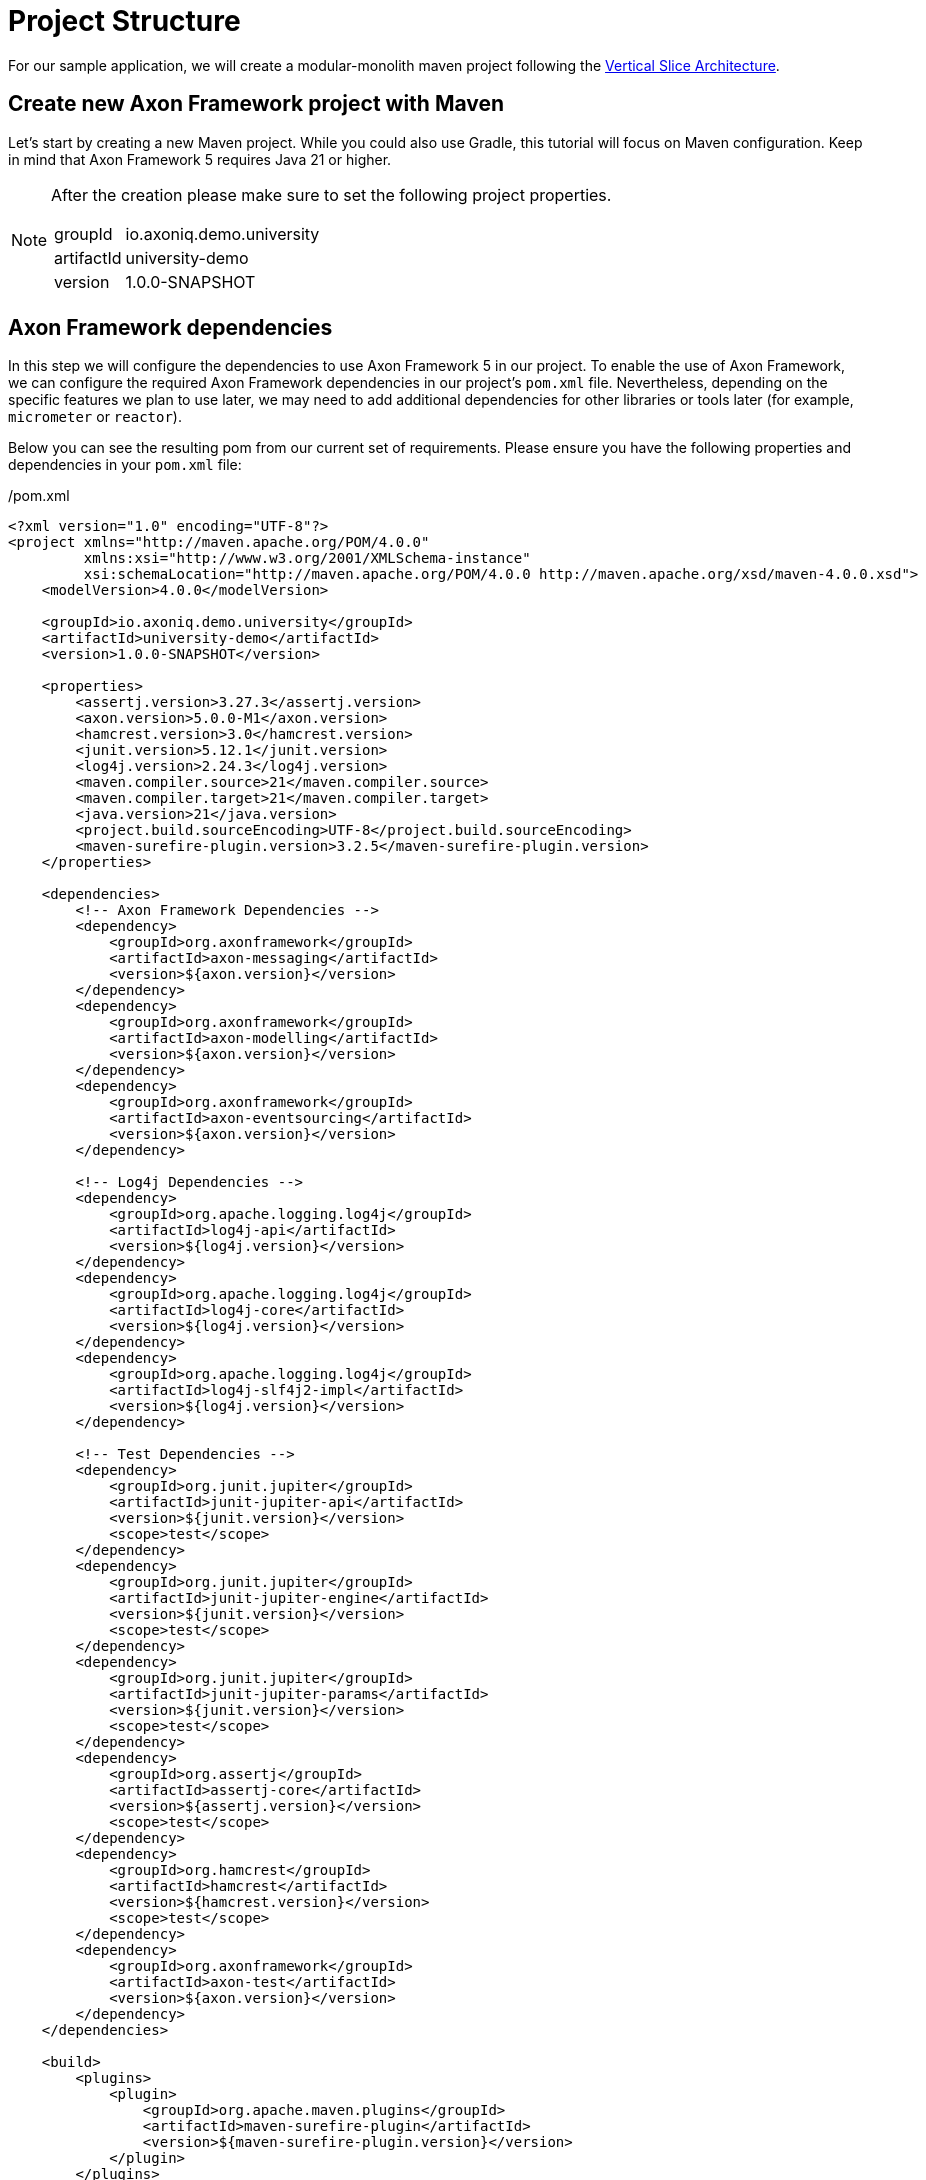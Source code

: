 = Project Structure

For our sample application, we will create a modular-monolith maven project following the link:https://www.baeldung.com/java-vertical-slice-architecture[Vertical Slice Architecture].

== Create new Axon Framework project with Maven

Let's start by creating a new Maven project.
While you could also use Gradle, this tutorial will focus on Maven configuration.
Keep in mind that Axon Framework 5 requires Java 21 or higher.

[NOTE]
====
After the creation please make sure to set the following project properties.

[horizontal]
groupId:: io.axoniq.demo.university
artifactId:: university-demo
version:: 1.0.0-SNAPSHOT
====

== Axon Framework dependencies

In this step we will configure the dependencies to use Axon Framework 5 in our project.
To enable the use of Axon Framework, we can configure the required Axon Framework dependencies in our project's `pom.xml` file.
Nevertheless, depending on the specific features we plan to use later, we may need to add additional dependencies for other libraries or tools later (for example, `micrometer` or `reactor`).

Below you can see the resulting pom from our current set of requirements.
Please ensure you have the following properties and dependencies in your `pom.xml` file:

[source,xml]
./pom.xml
----
<?xml version="1.0" encoding="UTF-8"?>
<project xmlns="http://maven.apache.org/POM/4.0.0"
         xmlns:xsi="http://www.w3.org/2001/XMLSchema-instance"
         xsi:schemaLocation="http://maven.apache.org/POM/4.0.0 http://maven.apache.org/xsd/maven-4.0.0.xsd">
    <modelVersion>4.0.0</modelVersion>

    <groupId>io.axoniq.demo.university</groupId>
    <artifactId>university-demo</artifactId>
    <version>1.0.0-SNAPSHOT</version>

    <properties>
        <assertj.version>3.27.3</assertj.version>
        <axon.version>5.0.0-M1</axon.version>
        <hamcrest.version>3.0</hamcrest.version>
        <junit.version>5.12.1</junit.version>
        <log4j.version>2.24.3</log4j.version>
        <maven.compiler.source>21</maven.compiler.source>
        <maven.compiler.target>21</maven.compiler.target>
        <java.version>21</java.version>
        <project.build.sourceEncoding>UTF-8</project.build.sourceEncoding>
        <maven-surefire-plugin.version>3.2.5</maven-surefire-plugin.version>
    </properties>

    <dependencies>
        <!-- Axon Framework Dependencies -->
        <dependency>
            <groupId>org.axonframework</groupId>
            <artifactId>axon-messaging</artifactId>
            <version>${axon.version}</version>
        </dependency>
        <dependency>
            <groupId>org.axonframework</groupId>
            <artifactId>axon-modelling</artifactId>
            <version>${axon.version}</version>
        </dependency>
        <dependency>
            <groupId>org.axonframework</groupId>
            <artifactId>axon-eventsourcing</artifactId>
            <version>${axon.version}</version>
        </dependency>

        <!-- Log4j Dependencies -->
        <dependency>
            <groupId>org.apache.logging.log4j</groupId>
            <artifactId>log4j-api</artifactId>
            <version>${log4j.version}</version>
        </dependency>
        <dependency>
            <groupId>org.apache.logging.log4j</groupId>
            <artifactId>log4j-core</artifactId>
            <version>${log4j.version}</version>
        </dependency>
        <dependency>
            <groupId>org.apache.logging.log4j</groupId>
            <artifactId>log4j-slf4j2-impl</artifactId>
            <version>${log4j.version}</version>
        </dependency>

        <!-- Test Dependencies -->
        <dependency>
            <groupId>org.junit.jupiter</groupId>
            <artifactId>junit-jupiter-api</artifactId>
            <version>${junit.version}</version>
            <scope>test</scope>
        </dependency>
        <dependency>
            <groupId>org.junit.jupiter</groupId>
            <artifactId>junit-jupiter-engine</artifactId>
            <version>${junit.version}</version>
            <scope>test</scope>
        </dependency>
        <dependency>
            <groupId>org.junit.jupiter</groupId>
            <artifactId>junit-jupiter-params</artifactId>
            <version>${junit.version}</version>
            <scope>test</scope>
        </dependency>
        <dependency>
            <groupId>org.assertj</groupId>
            <artifactId>assertj-core</artifactId>
            <version>${assertj.version}</version>
            <scope>test</scope>
        </dependency>
        <dependency>
            <groupId>org.hamcrest</groupId>
            <artifactId>hamcrest</artifactId>
            <version>${hamcrest.version}</version>
            <scope>test</scope>
        </dependency>
        <dependency>
            <groupId>org.axonframework</groupId>
            <artifactId>axon-test</artifactId>
            <version>${axon.version}</version>
        </dependency>
    </dependencies>

    <build>
        <plugins>
            <plugin>
                <groupId>org.apache.maven.plugins</groupId>
                <artifactId>maven-surefire-plugin</artifactId>
                <version>${maven-surefire-plugin.version}</version>
            </plugin>
        </plugins>
    </build>
</project>
----

== Project structure

We will design our project follows a *Vertical Slice Architecture* approach.
This approach organizes code around features (slices) rather than technical layers.
It aligns perfectly with the Event Modeling that we used to design our application and also with Axon Framework's architecture that is designed around messages.

Our project will follow this structure of packages:

[source]
----
📦 io.axoniq.demo.university
 ┣ 📂 faculty (bounded context)
 ┃ ┣ 📂 events (events shared across slices)
 ┃ ┣ 📂 write (command handling slices)
 ┃ ┃ ┣ 📂 createcourse
 ┃ ┃ ┣ 📂 changecoursecapacity
 ┃ ┃ ┣ 📂 subscribestudent
 ┃ ┃ ┗ 📂 ...
 ┃ ┣ 📂 read (query slices - FUTURE MILESTONES)
 ┃ ┗ 📂 automation (automation slices - FUTURE MILESTONES)
 ┣ 📂 shared (common code, like identifiers, exceptions, etc)
 ┗ 📂 ...
----

Each module (bounded context) is structured into three distinct types of slices (packages `write`, `read`, `automation`) and there are events (package `events`) between them.

Each slice contains the full implementation of a feature, from command definition to command handling and event publication.
This approach allows different slices to be implemented independently and in parallel.
You may even use different implementation styles / architectures inside certain slices.
You will also see that in this tutorial.

*Write Slices*
Contains commands that represent user intentions, define business rules through aggregates, produce domain events, and enforce invariants (for example `SubscribeStudent` command → `StudentSubscribed` event, with `SubscriptionsPerStudentNotExceedMax` rule).

*Read Slices [FOR THE FUTURE MILESTONES]*
Implements queries and read models optimized for specific use cases, with projectors that transform events into queryable state (for example `GetSubscriptionsByStudentId` query → `StudentSubscriptionsReadModel`).

*Automation Slices [FOR THE FUTURE MILESTONES]*
Processes events to trigger subsequent actions, implementing system policies and workflows, that connect different modules (for example `WhenStudentSubscribedToCourseThenSendEmailNotification`).


[NOTE]
====
What makes this approach powerful in Axon Framework 5 is the Dynamic Consistency Boundary concept.
Unlike previous versions where you needed to share an Aggregate between slices,
you can now keep your slices completely independent of each other!
====

The architecture screams the capabilities of the system by making it explicit:

* Commands (`createcourse` , `SubscribeStudentToCourse`), which are the actions that can be executed
* Events that capture what happened and may notify other parts of the system or the user
* Queries that provide information about the state of the system

This approach allows teams to develop different features in parallel without stepping on each other's toes, and even lets you use different implementation styles within different slices.

Once that we have our project created with basic packages structure, in the next step, we may move to the framework configuration.

== Setting up basic configuration

Axon Framework 5 has a new configuration model that allows you to configure your framework application in a more flexible way.
We will be uncovering this new configuration model in the next steps of this tutorial.
For now, we just need basic configuration to get started.

We're going to use full potential of Event-Sourced application, so let's create a `UniversityAxonApplication` class and use `EventSourcing.configurer()`.
This will set up by default all necessary components to run an Event-Sourced application.
Components like: `EventStore`, `CommandBus`, `EventSink` etc.

[NOTE]
====
In Milestone 1, only the in-memory implementation of the Event Store is supported, but this still allows you to try out the new Command handling API and the new DCB-support just the same.
====

[source,java]
./src/main/java/io/axoniq/demo/university/UniversityAxonApplication.java
----
public class UniversityAxonApplication {

    public static ApplicationConfigurer configurer() {
        return EventSourcingConfigurer.create();
    }

}
----

With our project structure and basic configuration in place, we're ready to implement our first feature!